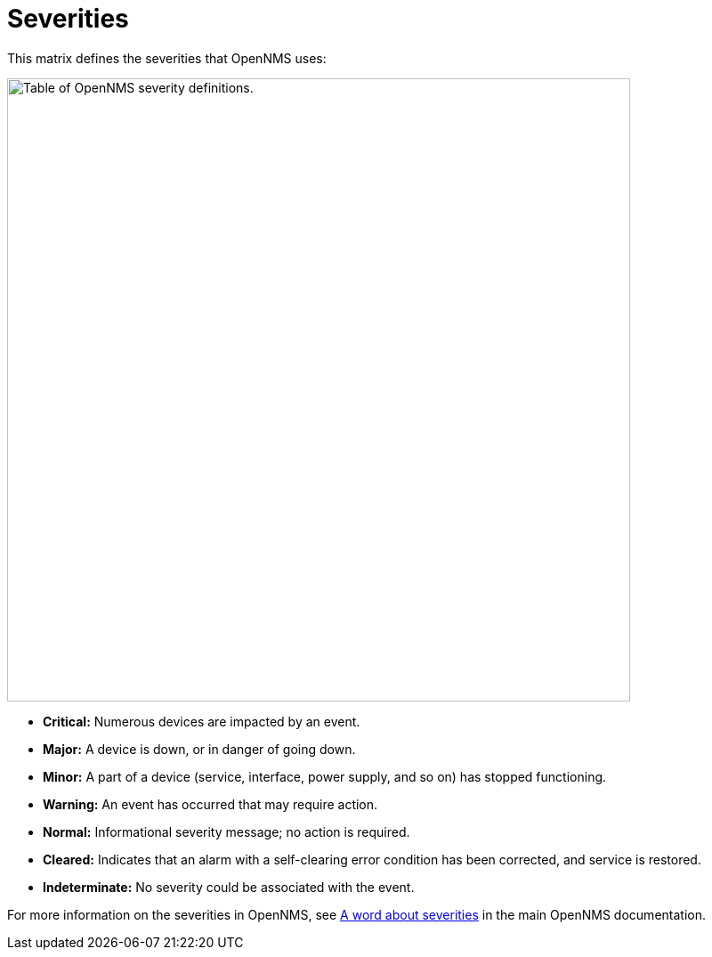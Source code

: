 
= Severities
:description: View the matrix of severities in {product-name}: critical, major, minor, warning, normal, cleared, and indeterminate.

This matrix defines the severities that OpenNMS uses:

image::severities.png["Table of OpenNMS severity definitions.", 700]

* *Critical:* Numerous devices are impacted by an event.
* *Major:* A device is down, or in danger of going down.
* *Minor:* A part of a device (service, interface, power supply, and so on) has stopped functioning.
* *Warning:* An event has occurred that may require action.
* *Normal:* Informational severity message; no action is required.
* *Cleared:* Indicates that an alarm with a self-clearing error condition has been corrected, and service is restored.
* *Indeterminate:* No severity could be associated with the event.

For more information on the severities in OpenNMS, see https://docs.opennms.com/horizon/latest/operation/deep-dive/events/event-configuration.html#severities[A word about severities] in the main OpenNMS documentation.
